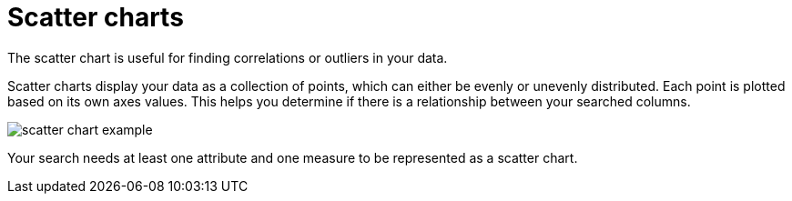 = Scatter charts
:last_updated: tbd 

The scatter chart is useful for finding correlations or outliers in your data.

Scatter charts display your data as a collection of points, which can either be evenly or unevenly distributed.
Each point is plotted based on its own axes values.
This helps you determine if there is a relationship between your searched columns.

image::scatter_chart_example.png[]

Your search needs at least one attribute and one measure to be represented as a scatter chart.
